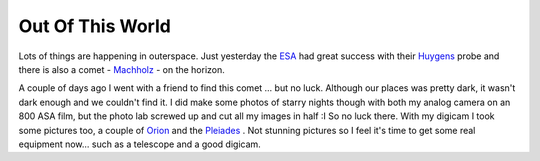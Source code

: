 Out Of This World
=================

.. articleMetaData::
   :Where: Langesund, Norway
   :Date: 20050116 0036 CET
   :Tags: photography

Lots of things are happening in outerspace. Just yesterday the `ESA`_ had
great success with their `Huygens`_ probe and
there is also a comet - `Machholz`_ - on the horizon.

.. image:: /images/content/astronomy/orion_pleiades.png
   :align: center

A couple of days ago I went with a friend to find this comet ... but no luck. Although our places was pretty
dark, it wasn't dark enough and we couldn't find it. I did make some photos of starry nights though with
both my analog camera on an 800 ASA film, but the photo lab screwed up and cut all my images in half :I So
no luck there. With my digicam I took some pictures too, a couple of `Orion`_ and the `Pleiades`_ . Not stunning pictures so I feel it's time to
get some real equipment now... such as a telescope and a good digicam.


.. _`ESA`: http://esa.int
.. _`Huygens`: http://www.esa.int/SPECIALS/Cassini-Huygens/
.. _`Machholz`: http://www.space.com/spacewatch/comet_winter_040917.html
.. _`Orion`: /images/content/astronomy/orion.png
.. _`Pleiades`: /images/content/astronomy/pleiades.png

